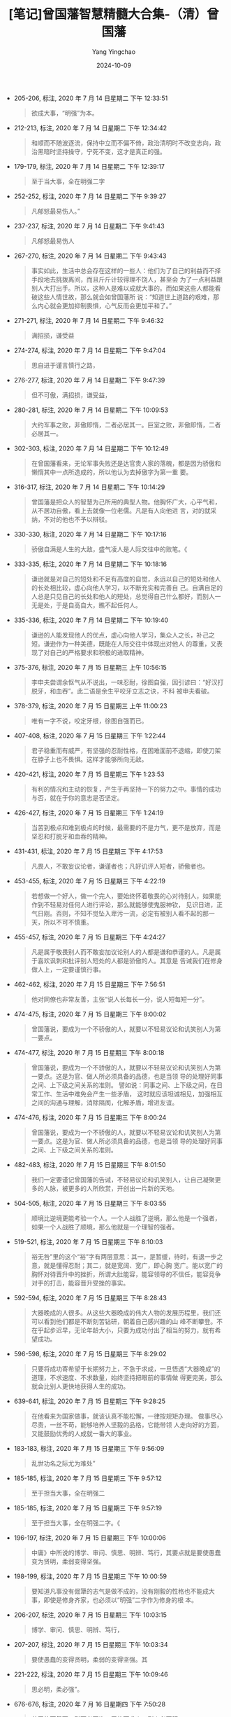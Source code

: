 :PROPERTIES:
:ID:       c4d03cef-a3b5-49c2-aee1-dc655789af1f
:END:
#+TITLE: [笔记]曾国藩智慧精髓大合集-（清）曾国藩
#+AUTHOR: Yang Yingchao
#+DATE:   2024-10-09
#+OPTIONS:  ^:nil H:5 num:t toc:2 \n:nil ::t |:t -:t f:t *:t tex:t d:(HIDE) tags:not-in-toc
#+STARTUP:  align nodlcheck oddeven lognotestate
#+SEQ_TODO: TODO(t) INPROGRESS(i) WAITING(w@) | DONE(d) CANCELED(c@)
#+LANGUAGE: en
#+TAGS:     noexport(n)
#+EXCLUDE_TAGS: noexport
#+FILETAGS: :cengguofanzh:note:ireader:

- 205-206, 标注, 2020 年 7 月 14 日星期二 下午 12:33:51
  # note_md5: 8043716537ddefdaedef3e0cff6b665c
  #+BEGIN_QUOTE
  欲成大事，“明强”为本。
  #+END_QUOTE

- 212-213, 标注, 2020 年 7 月 14 日星期二 下午 12:34:42
  # note_md5: ca6d67f94ca4921230dad11297f0a366
  #+BEGIN_QUOTE
  和顺而不随波逐流，保持中立而不偏不倚，政治清明时不改变志向，政治黑暗时坚持操守，宁死不变，这才是真正的强。
  #+END_QUOTE

- 179-179, 标注, 2020 年 7 月 14 日星期二 下午 12:39:17
  # note_md5: a4809e0815d9152eafe5217ca4cf181a
  #+BEGIN_QUOTE
  至于当大事，全在明强二字
  #+END_QUOTE

- 252-252, 标注, 2020 年 7 月 14 日星期二 下午 9:39:27
  # note_md5: 431a59717137f328389dca0a0a109e04
  #+BEGIN_QUOTE
  凡郁怒最易伤人。”
  #+END_QUOTE

- 237-237, 标注, 2020 年 7 月 14 日星期二 下午 9:41:43
  # note_md5: 3737956ec1250a1e0d5935548f372806
  #+BEGIN_QUOTE
  凡郁怒最易伤人
  #+END_QUOTE

- 267-270, 标注, 2020 年 7 月 14 日星期二 下午 9:43:43
  # note_md5: a4739c66d7f3d44bfd62e7d48aa2dbad
  #+BEGIN_QUOTE
  事实如此，生活中总会存在这样的一些人：他们为了自己的利益而不择手段地去挑拨离间，而且斤斤计较得理不饶人，甚至会
  为了一点利益跟别人大打出手。所以，这种人是难以成就大事的。而如果这些人都能看破这些人情世故，那么就会如曾国藩所
  说：“知道世上道路的艰难，那么内心就会更加抑制畏惧，心气反而会更加平和了。”
  #+END_QUOTE

- 271-271, 标注, 2020 年 7 月 14 日星期二 下午 9:46:32
  # note_md5: 0fe5c8f8ec41059683d157d5dcd34cff
  #+BEGIN_QUOTE
  满招损，谦受益
  #+END_QUOTE

- 274-274, 标注, 2020 年 7 月 14 日星期二 下午 9:47:04
  # note_md5: 73c823e786132c4160f050fa039d8f33
  #+BEGIN_QUOTE
  思自进于谨言慎行之路，
  #+END_QUOTE

- 276-277, 标注, 2020 年 7 月 14 日星期二 下午 9:47:39
  # note_md5: 85aed574bf808551b8d57d27c6a7ebad
  #+BEGIN_QUOTE
  但不可傲，满招损，谦受益，
  #+END_QUOTE

- 280-281, 标注, 2020 年 7 月 14 日星期二 下午 10:09:53
  # note_md5: d23f770dd519bd928e2e80bf505f936e
  #+BEGIN_QUOTE
  大约军事之败，非傲即惰，二者必居其一。巨室之败，非傲即惰，二者必居其一。
  #+END_QUOTE

- 302-303, 标注, 2020 年 7 月 14 日星期二 下午 10:12:49
  # note_md5: 3fb6d5c8acdac5a8fb124d4222fe9a84
  #+BEGIN_QUOTE
  在曾国藩看来，无论军事失败还是达官贵人家的落魄，都是因为骄傲和懒惰其中一点所造成的，所以他认为去掉傲字为第一重
  要。
  #+END_QUOTE

- 316-317, 标注, 2020 年 7 月 14 日星期二 下午 10:14:29
  # note_md5: cded2c367739a596ab31a703707ab1c7
  #+BEGIN_QUOTE
  曾国藩是把众人的智慧为己所用的典型人物。他胸怀广大，心平气和，从不居功自傲，看上去就像一位老儒。凡是有人向他进
  言，对的就采纳，不对的他也不予以辩驳。
  #+END_QUOTE

- 330-330, 标注, 2020 年 7 月 14 日星期二 下午 10:17:16
  # note_md5: 0899d120236669a01c15b6e4e0275365
  #+BEGIN_QUOTE
  骄傲自满是人生的大敌，盛气凌人是人际交往中的败笔。《
  #+END_QUOTE

- 333-335, 标注, 2020 年 7 月 14 日星期二 下午 10:18:16
  # note_md5: 837bfa82c11eb14ad340edfb3ef543a8
  #+BEGIN_QUOTE
  谦逊就是对自己的短处和不足有高度的自觉，永远以自己的短处和他人的长处相比较，虚心向他人学习，以不断充实和完善自
  己。自满自足的人总是只见自己的长处和他人的短处，总觉得自己什么都好，而别人一无是处，于是自高自大，瞧不起任何人。
  #+END_QUOTE

- 335-336, 标注, 2020 年 7 月 14 日星期二 下午 10:19:40
  # note_md5: 1bcdfc3886bf607df536208c25e478e6
  #+BEGIN_QUOTE
  谦逊的人能发现他人的优点，虚心向他人学习，集众人之长，补己之短。谦逊作为一种美德，既能在人际交往中体现出对他人
  的尊重，又表现了对自己的严格要求和积极的进取精神。
  #+END_QUOTE

- 375-376, 标注, 2020 年 7 月 15 日星期三 上午 10:56:15
  # note_md5: 8b82566fcf879c8abf41046ad5d94ad8
  #+BEGIN_QUOTE
  李申夫尝谓余怄气从不说出，一味忍耐，徐图自强，因引谚曰：“好汉打脱牙，和血吞”。此二语是余生平咬牙立志之诀，不料
  被申夫看破。
  #+END_QUOTE

- 378-379, 标注, 2020 年 7 月 15 日星期三 上午 11:00:23
  # note_md5: cdb35b5891b45d5263a4ed89b4a1de6f
  #+BEGIN_QUOTE
  唯有一字不说，咬定牙根，徐图自强而已。
  #+END_QUOTE

- 407-408, 标注, 2020 年 7 月 15 日星期三 下午 1:22:44
  # note_md5: c2415beda8da5c0cc7eb4ae7817c9870
  #+BEGIN_QUOTE
  君子稳重而有威严，有坚强的忍耐性格，在困难面前不退缩，即使刀架在脖子上也不畏惧。这样才能够所向无敌。
  #+END_QUOTE

- 420-421, 标注, 2020 年 7 月 15 日星期三 下午 1:23:53
  # note_md5: 126f44b67fc18018244c94aca0113fe3
  #+BEGIN_QUOTE
  有利的情况和主动的恢复，产生于再坚持一下的努力之中。事情的成功与否，就在于你的意志是否坚定。
  #+END_QUOTE

- 426-427, 标注, 2020 年 7 月 15 日星期三 下午 1:24:19
  # note_md5: 6f3d6b6fff8c323cf42083993c65b5bb
  #+BEGIN_QUOTE
  当苦到极点和难到极点的时候，最需要的不是力气，更不是放弃，而是坚忍和打脱牙和血吞的精神。
  #+END_QUOTE

- 431-431, 标注, 2020 年 7 月 15 日星期三 下午 4:17:53
  # note_md5: 84fcd7b083f6936bfd630a35802d4afb
  #+BEGIN_QUOTE
  凡畏人，不敢妄议论者，谦谨者也；凡好讥评人短者，骄傲者也。
  #+END_QUOTE

- 453-455, 标注, 2020 年 7 月 15 日星期三 下午 4:22:19
  # note_md5: 6493636dfbf09dc3f908f5a8dea78493
  #+BEGIN_QUOTE
  若想做一个好人，做一个完人，要始终怀着敬畏的心对待别人，如果能作到不轻易对任何人进行评论，那么就能够使鬼服神钦，
  见识日进，正气日刚。否则，不知不觉坠入卑污一流，必定有被别人看不起的那一天，所以不可不慎重。
  #+END_QUOTE

- 455-457, 标注, 2020 年 7 月 15 日星期三 下午 4:24:27
  # note_md5: be41207bf718a903b9fb914183debdfe
  #+BEGIN_QUOTE
  凡是属于敬畏别人而不敢妄加议论别人的人都是谦和恭谨的人。凡是属于喜欢讽刺和批评别人短处的人都是骄傲的人。其意是
  告诫我们在修身做人上，一定要谨慎行事。
  #+END_QUOTE

- 462-462, 标注, 2020 年 7 月 15 日星期三 下午 7:56:51
  # note_md5: 6b599956ab909ac6661da2de71692105
  #+BEGIN_QUOTE
  他对同僚也非常友善，主张“说人长每长一分，说人短每短一分”。
  #+END_QUOTE

- 474-475, 标注, 2020 年 7 月 15 日星期三 下午 8:00:02
  # note_md5: 1c4869e43e8aedf7c58c9682af31b850
  #+BEGIN_QUOTE
  曾国藩说，要成为一个不骄傲的人，就要以不轻易议论和讥笑别人为第一要点。
  #+END_QUOTE

- 474-477, 标注, 2020 年 7 月 15 日星期三 下午 8:00:18
  # note_md5: a7944b9bcfbfd20de96fc82febb708f7
  #+BEGIN_QUOTE
  曾国藩说，要成为一个不骄傲的人，就要以不轻易议论和讥笑别人为第一要点。这是为官、做人所必须具备的品德，也是当领
  导的处理好同事之间、上下级之间关系的准则。 譬如说：同事之间、上下级之间，在日常工作、生活中难免会产生一些矛盾，
  这时就应该坦诚相见，加强相互之间的沟通与理解，消除隔阂，化解矛盾，增进友谊。
  #+END_QUOTE

- 474-476, 标注, 2020 年 7 月 15 日星期三 下午 8:00:24
  # note_md5: df3829e6894bc7a35f327a8440acd6fe
  #+BEGIN_QUOTE
  曾国藩说，要成为一个不骄傲的人，就要以不轻易议论和讥笑别人为第一要点。这是为官、做人所必须具备的品德，也是当领
  导的处理好同事之间、上下级之间关系的准则。
  #+END_QUOTE

- 482-483, 标注, 2020 年 7 月 15 日星期三 下午 8:01:50
  # note_md5: b78d8462bb75ecc15efe56cfc43039fd
  #+BEGIN_QUOTE
  我们一定要谨记曾国藩的告诫，不轻易议论和讥笑别人，让自己凝聚更多的人脉，被更多的人所欣赏，开创出一片新的天地。
  #+END_QUOTE

- 504-505, 标注, 2020 年 7 月 15 日星期三 下午 8:03:55
  # note_md5: f24ef96614c542caee8b2d30721dc89c
  #+BEGIN_QUOTE
  顺境比逆境更能考验一个人。一个人战胜了逆境，那么他是一个强者，如果一个人战胜了顺境，那么他就是一个理智的强者。
  #+END_QUOTE

- 519-521, 标注, 2020 年 7 月 15 日星期三 下午 8:10:03
  # note_md5: 24f130ba7eef76d843be0faa7bf51e08
  #+BEGIN_QUOTE
  裕无咎”里的这个“裕”字有两层意思：其一，是暂缓，待时，有退一步之意，就是懂得忍耐；其二，就是宽阔、宽广，即心胸
  宽广。能以宽广的胸怀对待晋升中的挫折，所谓大肚能容，能容领导的不信任，能容竞争对手的打击，能容晋升受挫的事实。
  #+END_QUOTE

- 592-594, 标注, 2020 年 7 月 15 日星期三 下午 8:28:43
  # note_md5: 36398a74ce38aea50f5ada4bae393c68
  #+BEGIN_QUOTE
  大器晚成的人很多。从这些大器晚成的伟大人物的发展历程里，我们还可以看到他们都是不断刻苦钻研，朝着自己感兴趣的山
  峰不断攀登。不在乎起步迟早，无论年龄大小，只要为成功付出了相当的努力，就有希望成功。
  #+END_QUOTE

- 596-598, 标注, 2020 年 7 月 15 日星期三 下午 8:29:02
  # note_md5: 3bcffeba0544dbf1902527caff1598bd
  #+BEGIN_QUOTE
  只要将成功寄希望于长期努力上，不急于求成，一旦悟透“大器晚成”的道理，不求速度、不求数量，始终坚持把眼前的事情做
  得更完美，那么就会比别人更快地获得人生的成功。
  #+END_QUOTE

- 639-641, 标注, 2020 年 7 月 15 日星期三 下午 9:28:25
  # note_md5: 93b75aee69b4361fa8104d2f567a0c31
  #+BEGIN_QUOTE
  在他看来为国家做事，就该认真不能松懈，一律按规矩办理。 做事尽心尽责，一丝不苟，能够培养人坚毅的品格，它能带领
  人走向好的方面，又能鼓励优秀的人成就一番大的事业。
  #+END_QUOTE

- 183-183, 标注, 2020 年 7 月 15 日星期三 下午 9:56:09
  # note_md5: 4ddf7efe7ad54c6ed68d62e395329a0d
  #+BEGIN_QUOTE
  乱世功名之际尤为难处”
  #+END_QUOTE

- 185-185, 标注, 2020 年 7 月 15 日星期三 下午 9:57:12
  # note_md5: b9b3dcefa7ec87c392a7f4edf907d72c
  #+BEGIN_QUOTE
  至于担当大事，全在明强二
  #+END_QUOTE

- 185-185, 标注, 2020 年 7 月 15 日星期三 下午 9:57:19
  # note_md5: 6afdd2624fed678c661d0579b476b4a6
  #+BEGIN_QUOTE
  至于担当大事，全在明强二字。《
  #+END_QUOTE

- 196-197, 标注, 2020 年 7 月 15 日星期三 下午 10:00:06
  # note_md5: e3f4a2b4197e27a7bf5bdd79bd227cd0
  #+BEGIN_QUOTE
  中庸》中所说的博学、审问、慎思、明辨、笃行，其要点就是要使愚蠢变为贤明，柔弱变得坚强。
  #+END_QUOTE

- 198-199, 标注, 2020 年 7 月 15 日星期三 下午 10:00:59
  # note_md5: 23847f6b92fe44485a2863668d71f370
  #+BEGIN_QUOTE
  要知道凡事没有倔犟的志气是做不成的，没有刚毅的性格也不能成大事，即使是修身齐家，也必须以“明强”二字作为修身的根
  本。
  #+END_QUOTE

- 206-207, 标注, 2020 年 7 月 15 日星期三 下午 10:03:15
  # note_md5: f00a64b40bfc91f52d3d5fd1ea618712
  #+BEGIN_QUOTE
  博学、审问、慎思、明辨、笃行，
  #+END_QUOTE

- 207-207, 标注, 2020 年 7 月 15 日星期三 下午 10:03:34
  # note_md5: a2f8e4d8b9a400e1ce9cd0df88f9fb1e
  #+BEGIN_QUOTE
  要使愚蠢的变得贤明，柔弱的变得坚强。其
  #+END_QUOTE

- 221-222, 标注, 2020 年 7 月 15 日星期三 下午 10:09:46
  # note_md5: 3ca09ec019d40d002a4bf1ef9740ea2d
  #+BEGIN_QUOTE
  思必明，柔必强”。
  #+END_QUOTE

- 676-676, 标注, 2020 年 7 月 16 日星期四 下午 7:50:28
  # note_md5: c68c9b59147ec02390e63c81fcc3a4a3
  #+BEGIN_QUOTE
  盖无故而怨天，则天必不许；无故而尤人，则人必不服。
  #+END_QUOTE

- 677-678, 标注, 2020 年 7 月 16 日星期四 下午 7:51:04
  # note_md5: a39c2de063896ac590b22a771a478014
  #+BEGIN_QUOTE
  凡遇牢骚欲发之时，则反躬自思：吾果有何不足而蓄此不平之气？猛然内省，决然去之。
  #+END_QUOTE

- 708-709, 标注, 2020 年 7 月 16 日星期四 下午 7:56:20
  # note_md5: 723667c7d2888a2c91f59af383425b5d
  #+BEGIN_QUOTE
  毫无缘故地怨天，天一定不会允许；无缘无故地埋怨别人，人也不会服气。天人感应之理，只能顺其自然，不要过于强求。
  #+END_QUOTE

- 735-737, 标注, 2020 年 7 月 16 日星期四 下午 7:57:32
  # note_md5: 606454e59f411e78618300b502f8a4f6
  #+BEGIN_QUOTE
  强调了力除牢骚的重要，并且告诫他的四个弟弟不要一味发牢骚，凡要发牢骚的时候，必须躬身自问：有什么事情使你不满足？
  为何你心中怀不平之气？积极反省自己的内心，心怀一团和气，养本固元，这样就没有什么事情是不能接受的。
  #+END_QUOTE

- 735-738, 标注, 2020 年 7 月 16 日星期四 下午 7:57:50
  # note_md5: 775286535a4837f74bc47613f2607645
  #+BEGIN_QUOTE
  强调了力除牢骚的重要，并且告诫他的四个弟弟不要一味发牢骚，凡要发牢骚的时候，必须躬身自问：有什么事情使你不满足？
  为何你心中怀不平之气？积极反省自己的内心，心怀一团和气，养本固元，这样就没有什么事情是不能接受的。接受后，再想
  法去改变；能改变的改变它，不能改变的接受它，没有什么值得埋怨的
  #+END_QUOTE

- 741-743, 标注, 2020 年 7 月 16 日星期四 下午 8:00:07
  # note_md5: 58c29637197eb1f4a80018036628ae9f
  #+BEGIN_QUOTE
  圣人也和我们一样有时会发出感慨，但是，圣人与我们不同的是，他不会陷入苦恼之中，不会因为大道不能推行于天下而怨天
  尤人，更不会牢骚满腹不付诸行动。
  #+END_QUOTE

- 772-774, 标注, 2020 年 7 月 16 日星期四 下午 8:05:01
  # note_md5: 02c453722a12fba906304565d1a8f8ff
  #+BEGIN_QUOTE
  人处在心烦意乱的时候，很难作出正确的判断和抉择，会使事情难以成功；如果长期让自己的心情处于这种状态，也会容易生
  出病来。所以，息怒、忍耐很重要，只有静心凝神才能万事可达。
  #+END_QUOTE

- 792-793, 标注, 2020 年 7 月 16 日星期四 下午 8:07:40
  # note_md5: 1692a2210a580edd50f17d4ec8e690ed
  #+BEGIN_QUOTE
  长寿应止雷霆怒，求健须息霹雳火。”这样便能使身心永远健康。
  #+END_QUOTE

- 262-263, 标注, 2020 年 7 月 16 日星期四 下午 10:17:02
  # note_md5: e545523a01c010dff9f046fb608259dd
  #+BEGIN_QUOTE
  必须能忍受别人不能忍受的触犯和忤逆，才能成就别人难及的事业功名。”
  #+END_QUOTE

- 797-797, 标注, 2020 年 7 月 18 日星期六 下午 2:53:53
  # note_md5: 575b14034aa6296a89cc69807e601040
  #+BEGIN_QUOTE
  无人不由自立自强做出，
  #+END_QUOTE

- 799-799, 标注, 2020 年 7 月 18 日星期六 下午 2:55:57
  # note_md5: f77850c5c2b7d12079140e5ebb559429
  #+BEGIN_QUOTE
  近来见得天地之道，刚柔互用，不可偏废，太柔则靡，太刚则折。
  #+END_QUOTE

- 799-801, 标注, 2020 年 7 月 18 日星期六 下午 2:56:52
  # note_md5: 398d82130507ec216c00c38bb7f6e40d
  #+BEGIN_QUOTE
  近来见得天地之道，刚柔互用，不可偏废，太柔则靡，太刚则折。刚非暴虐之谓也，强矫而已；柔非卑弱之谓也，谦退而已。
  趋事赴公，则当强矫，争名逐利，则当谦退；开创家业，则当强矫，守成安乐，则当谦退；出与人物应接，则当强矫，入与妻
  孥享受，则当谦退。
  #+END_QUOTE

- 819-820, 标注, 2020 年 7 月 18 日星期六 下午 3:01:02
  # note_md5: 523d1131e8940c4c29427a9c91e55bf1
  #+BEGIN_QUOTE
  他总结出柔非怯懦，而是一种以退为进的权变，一种骄敌之志而暗蓄力量的极高计谋。自己示弱，可以使敌人不注意而得保全。
  太“刚”者，锋芒太盛，容易招惹是非，暴露自己之不足，为“柔”者所败，大柔非柔，至刚无
  #+END_QUOTE

- 819-821, 标注, 2020 年 7 月 18 日星期六 下午 3:01:06
  # note_md5: 41aa840cc95dfe6159f728933813e487
  #+BEGIN_QUOTE
  他总结出柔非怯懦，而是一种以退为进的权变，一种骄敌之志而暗蓄力量的极高计谋。自己示弱，可以使敌人不注意而得保全。
  太“刚”者，锋芒太盛，容易招惹是非，暴露自己之不足，为“柔”者所败，大柔非柔，至刚无刚！
  #+END_QUOTE

- 821-821, 标注, 2020 年 7 月 18 日星期六 下午 3:01:29
  # note_md5: 4adea09d7d89df5e568b07827e79e42e
  #+BEGIN_QUOTE
  大柔非柔，至刚无刚”
  #+END_QUOTE

- 827-828, 标注, 2020 年 7 月 18 日星期六 下午 3:02:10
  # note_md5: 766f09370000add998076d1977237e6b
  #+BEGIN_QUOTE
  凡事想要达到自己的目的，应该既柔又刚，不可推崇其中一面，否则就会让事情夭折或失去控制。真正的成事之道就在于思维
  方式的转变，用柔的方法，成刚强之事，才是真谛。
  #+END_QUOTE

- 883-884, 标注, 2020 年 7 月 18 日星期六 下午 3:14:30
  # note_md5: 3cebfc99a1f2098925287850a505b9ff
  #+BEGIN_QUOTE
  古来大战争、大事业，人谋仅占十分之三，天意恒居十分之七。往往积劳之人，非即成名之人，成名之人，非即享福之人。
  #+END_QUOTE

- 912-914, 标注, 2020 年 7 月 18 日星期六 下午 4:46:53
  # note_md5: 98550f53880267a6481dbb1841233161
  #+BEGIN_QUOTE
  韩非子《说林•下篇》中说：工艺木雕的要领，首先在于鼻子要大，眼睛要小，鼻子雕刻大了，还可以改小，如果一开始便把
  鼻子给刻小了，就没有办法补救了。为人做事也是一个道理，凡事要留有余地，留有后路。只有这样，才不至于遭遇失败。
  #+END_QUOTE

- 918-919, 标注, 2020 年 7 月 18 日星期六 下午 4:49:25
  # note_md5: bce41f8a6a970b3cbfdbb87c073fd4b5
  #+BEGIN_QUOTE
  在官场中有一些“规矩”，这些规矩要内心知晓，而背后遵循。这些规矩，一是忌直言说人长短；二是懂得取悦别人，也就是说
  与人保持和气最重要；三是小心小人捣乱。
  #+END_QUOTE

- 936-937, 标注, 2020 年 7 月 18 日星期六 下午 4:53:44
  # note_md5: edfadbc7443812fc6f5a450a694e7020
  #+BEGIN_QUOTE
  故吾辈在自修处求强则可，在胜人处求强则不可。福益外家若专在胜人处求强，其能强到底与
  #+END_QUOTE

- 936-936, 标注, 2020 年 7 月 18 日星期六 下午 4:53:48
  # note_md5: 6d34c547da763be20f79f86dd9646b20
  #+BEGIN_QUOTE
  故吾辈在自修处求强则可，在胜人处求强则不可。
  #+END_QUOTE

- 961-962, 标注, 2020 年 7 月 18 日星期六 下午 4:56:44
  # note_md5: 370a9d88a07e3603802df5f66cfdd397
  #+BEGIN_QUOTE
  得志，泽加于民，不得志，修身见于世。穷则独善其身，达则兼济天下。”
  #+END_QUOTE

- 1000-1001, 标注, 2020 年 7 月 18 日星期六 下午 5:02:02
  # note_md5: 9e4a32873e0c0b33fb09991e1c2d8cef
  #+BEGIN_QUOTE
  大致上是以能立能达为体，以不怨不尤为用。
  #+END_QUOTE

- 991-991, 标注, 2020 年 7 月 18 日星期六 下午 5:02:33
  # note_md5: f1fdba5225240ea7092687db3eb29473
  #+BEGIN_QUOTE
  默存一悔字，无事不可挽回也。
  #+END_QUOTE

- 1008-1008, 标注, 2020 年 7 月 18 日星期六 下午 5:02:39
  # note_md5: 591d7e1418151e287e5e8c1d0334bb0f
  #+BEGIN_QUOTE
  心里暗自存一个“悔”字，没有什么事是不可以挽回的。
  #+END_QUOTE

- 1011-1012, 标注, 2020 年 7 月 18 日星期六 下午 5:02:58
  # note_md5: 26ffb4f8502e31e00ff4b2b04c3641a6
  #+BEGIN_QUOTE
  为人的气魄应该能立能达，对命运与他人的态度要不怨不尤。这是人处于不同时期对待人生、调整心态的根本大法。
  #+END_QUOTE

- 1012-1012, 标注, 2020 年 7 月 18 日星期六 下午 5:04:05
  # note_md5: 962e7146b1e2dbe2721e79ed0546147c
  #+BEGIN_QUOTE
  立者，发愤图强，能站得住，不容易倒下。
  #+END_QUOTE

- 1014-1015, 标注, 2020 年 7 月 18 日星期六 下午 5:04:12
  # note_md5: e3ef6b15667a2a4941f7e5d1dd720253
  #+BEGIN_QUOTE
  关于达，是说办事圆融，行得通。办事要想行得通，就该懂规律，懂得怎样做得圆融。
  #+END_QUOTE

- 1018-1019, 标注, 2020 年 7 月 18 日星期六 下午 5:06:09
  # note_md5: becc2c02e3e3052345173a5d4926ff00
  #+BEGIN_QUOTE
  如果说“以能立能达为体”是对自己的要求，那么“以不怨不尤为用”就是对天命和别人的态度。
  #+END_QUOTE

- 1027-1027, 标注, 2020 年 7 月 18 日星期六 下午 5:08:11
  # note_md5: 1ba7f872d5713e187f6b2524241cef47
  #+BEGIN_QUOTE
  人生在世，“立”要靠自己，而“达”并非一人就能如愿，这就需要学会变通方可成事。
  #+END_QUOTE

- 1027-1029, 标注, 2020 年 7 月 18 日星期六 下午 5:08:19
  # note_md5: ed56747828b45e1ba04af42bd4e28a55
  #+BEGIN_QUOTE
  人生在世，“立”要靠自己，而“达”并非一人就能如愿，这就需要学会变通方可成事。当然，现代社会并不提倡人们做两面三刀
  的人，而是要掌握处事圆通的技巧。这样办事情才能顺利，人际关系才能和谐，你才能在世上立足
  #+END_QUOTE

- 1029-1030, 标注, 2020 年 7 月 18 日星期六 下午 5:09:11
  # note_md5: ce09b5779677aecc946fb852ecfcb9c0
  #+BEGIN_QUOTE
  一定要能立能达，凡事不要怨天尤人，而要从内心深处去反省自己的行为，这样就能够找到解决问题的方法，从而取得事情的
  成功。
  #+END_QUOTE

- 1037-1038, 标注, 2020 年 7 月 18 日星期六 下午 5:15:41
  # note_md5: 9aa21209bdbcd6e1ae17509c34f3bf4b
  #+BEGIN_QUOTE
  悔字如春，万物蕴蓄初发；吉字如夏，万物茂盛已极；吝字如秋，万物始落；凶字如冬，万物枯凋。”
  #+END_QUOTE

- 1037-1038, 标注, 2020 年 7 月 18 日星期六 下午 5:15:46
  # note_md5: 7d4949ca1bea660059150bfa0a6ee0d4
  #+BEGIN_QUOTE
  朱子尝言：悔字如春，万物蕴蓄初发；吉字如夏，万物茂盛已极；吝字如秋，万物始落；凶字如冬，万物枯凋。”
  #+END_QUOTE

- 1055-1056, 标注, 2020 年 7 月 18 日星期六 下午 5:17:05
  # note_md5: efeb078ab9fa08b78c6b6a307e7cf5f5
  #+BEGIN_QUOTE
  “硬”者，对他人态度而言，是指倔犟之气。人立于世，必须有一股“浩气”支撑着，对待不同的人应该有不同的态度，对自己正
  确的行为应该始终坚守，而不能随波逐流。
  #+END_QUOTE

- 1062-1063, 标注, 2020 年 7 月 18 日星期六 下午 5:17:46
  # note_md5: 4ba82ea4b6c6e5b000d58cdc45cfaf44
  #+BEGIN_QUOTE
  “悔”字启春生之机，这的确是渡过难关与危难的妙计，其奉行的是阴阳消长，刚柔相推的人生哲学。
  #+END_QUOTE

- 1064-1065, 标注, 2020 年 7 月 18 日星期六 下午 5:18:21
  # note_md5: 8909cfd8535502201e36537afc4eb2b9
  #+BEGIN_QUOTE
  “悔”者，是从自身角度来说，即对自己言语和行为的检点和反省。人只有知其短，才能补其过；只有知其陋，才能补其缺。自
  省是促使自己继续进步的动力，不断提高聪明层次的“智慧树”。
  #+END_QUOTE

- 1096-1097, 标注, 2020 年 7 月 18 日星期六 下午 6:57:13
  # note_md5: 6ba514de89824d6998f4f11fc5cabc33
  #+BEGIN_QUOTE
  凡仕宦之家，由俭入奢易，由奢返俭难。尔年尚幼，切不可贪爱奢华，不可惯习懒惰。无论大家小家、士农工商，勤苦俭约，
  未有不兴；骄奢倦怠，未有不败。
  #+END_QUOTE

- 1132-1133, 标注, 2020 年 7 月 18 日星期六 下午 7:04:56
  # note_md5: a2a575433bc68d654b51da0163903918
  #+BEGIN_QUOTE
  一个人一生不要因为一点成绩，就窃喜起来，要知道还有更大的目标等着你去追求。同时，也不要因为一点挫折，就怨天尤人，
  要知道，有多少人都是从逆境中闯出来的，从而取得了成功。
  #+END_QUOTE

- 1143-1145, 标注, 2020 年 7 月 18 日星期六 下午 7:06:53
  # note_md5: 434feca1e0623d98b4e85ace5ce592cc
  #+BEGIN_QUOTE
  且苟能发奋自立，则家塾可读书，即旷野之地、热闹之场亦可读书，负薪牧豕，皆可读书。苟不能发奋自立，则家塾不宜读书，
  即清净之乡、神仙之境皆不能读书。何必择地？何必择时？但自问立志之真不真耳！
  #+END_QUOTE

- 1151-1153, 标注, 2020 年 7 月 18 日星期六 下午 7:10:57
  # note_md5: 97f7dd6e270884c1088a5e2f4d54930d
  #+BEGIN_QUOTE
  大学》。《大学》之纲领有三：明德、新民、止至善，皆我分内事也。若读书不能体贴到身上去，谓此三项与我身了不相涉，
  则读书何用？虽使能文能诗，博雅自诩，亦只算得识字之牧猪奴耳！
  #+END_QUOTE

- 1155-1157, 标注, 2020 年 7 月 18 日星期六 下午 7:11:23
  # note_md5: c0ab1d131cfa3176a6a952078d394097
  #+BEGIN_QUOTE
  则《大学》之纲领，皆己身切要之事明矣。其条目有八，自我观之，其致功之处，则仅二者而已：曰格物，曰诚意。 格物，
  致知之事也；诚意，力行之事也。
  #+END_QUOTE

- 1262-1265, 标注, 2020 年 7 月 18 日星期六 下午 7:21:09
  # note_md5: 35fc18be0b8586bf6b8f7e51fc825e6d
  #+BEGIN_QUOTE
  释氏所谓降龙伏虎。龙即相火也，虎即肝气也。多少英雄豪杰，打此两关不过，亦不仅余与弟为然。要在稍稍遏抑，不令过炽。
  降龙以养水，伏虎以养火。古圣所谓窒欲，即降龙也；所谓惩忿，即伏虎也。儒释之道不同，而其节制血气，未尝不同，总不
  使吾之嗜欲戕害吾之躯命而已。
  #+END_QUOTE

- 1265-1266, 标注, 2020 年 7 月 18 日星期六 下午 7:21:31
  # note_md5: 966718ad1415569347603145d7bccf7d
  #+BEGIN_QUOTE
  倔犟二字，却不可少。功业文章，皆须有此二字贯注其中，否则柔糜不能成一事。孟子所谓至刚，孔子所谓贞固，皆从倔犟二
  字做出。
  #+END_QUOTE

- 1305-1306, 标注, 2020 年 7 月 18 日星期六 下午 7:24:29
  # note_md5: a892700500cc7f7affe58e5353fb873e
  #+BEGIN_QUOTE
  受挫之时，正是长进之机，如果你能懂得如何去解决问题，便能关闭苦难之门了；而不能运用理智果断解决问题的人，只能永
  远活在痛苦之中。
  #+END_QUOTE

- 1312-1313, 标注, 2020 年 7 月 18 日星期六 下午 7:46:47
  # note_md5: 3d10975b90fd1fe670ae5fda770f84b3
  #+BEGIN_QUOTE
  古来言凶德致败者约有二端：曰长傲，曰多言。
  #+END_QUOTE

- 1360-1360, 标注, 2020 年 7 月 18 日星期六 下午 7:48:24
  # note_md5: 41b27051c19f44530e40c5112c492a66
  #+BEGIN_QUOTE
  长傲，多言两个弊端，是历来士卿大夫衰败以及官场上导致灾祸的原因，
  #+END_QUOTE

- 1386-1386, 标注, 2020 年 7 月 18 日星期六 下午 7:55:36
  # note_md5: 705d099d3b5cd1bdd396b56242ae598d
  #+BEGIN_QUOTE
  虽极忙，亦须了本日功课，不以昨日耽搁而今日补做，不以明日有事而今日预做。
  #+END_QUOTE

- 1383-1383, 标注, 2020 年 7 月 18 日星期六 下午 7:55:47
  # note_md5: e4e2937b67ea4b9d1d354bb6e3687ff2
  #+BEGIN_QUOTE
  学问之道无穷，而总以有恒为主。
  #+END_QUOTE

- 1421-1423, 标注, 2020 年 7 月 18 日星期六 下午 7:59:02
  # note_md5: 81b712f1f01ef511606e1260e63aba3e
  #+BEGIN_QUOTE
  谈“志”“识”“恒”三者的关系。因为有志向，所以与俗不同；因为有学识，所以眼界应当开阔；因为有恒心，所以才能把事情做
  成。这三者缺一不可。
  #+END_QUOTE

- 1448-1449, 标注, 2020 年 7 月 18 日星期六 下午 8:02:27
  # note_md5: 4de77f9b237192756170aa7129a90cdc
  #+BEGIN_QUOTE
  盖场屋之中，只有文丑而侥幸者，断无文佳而埋没者，此一定之理也。
  #+END_QUOTE

- 1451-1452, 标注, 2020 年 7 月 18 日星期六 下午 8:03:25
  # note_md5: b7eb7bd7b33698ae224e8f051bf200fc
  #+BEGIN_QUOTE
  故吾人用功，力除傲气，力戒自满，毋为人所冷笑，乃有进步也。
  #+END_QUOTE

- 1487-1488, 标注, 2020 年 7 月 18 日星期六 下午 8:06:28
  # note_md5: 0e2d6064c5cdc920e957c86b95079b48
  #+BEGIN_QUOTE
  告诫人不能过于自满，不能去妄加评价别人和嘲笑别人，因为在他看来，只有做到超过孔子这样古人的学问，才能评判是非曲
  直。
  #+END_QUOTE

- 1552-1553, 标注, 2020 年 7 月 18 日星期六 下午 8:11:32
  # note_md5: 36f38de2bcc4a6f49b1b4a557a2180a1
  #+BEGIN_QUOTE
  尔读书记性平常，此不足虑。所虑者，第一怕无恒，第二怕随笔点过一遍，并未看得明白。此却是大病。
  #+END_QUOTE

- 1552-1554, 标注, 2020 年 7 月 18 日星期六 下午 8:11:55
  # note_md5: baf17473193740d1e467060c3dea96af
  #+BEGIN_QUOTE
  尔读书记性平常，此不足虑。所虑者，第一怕无恒，第二怕随笔点过一遍，并未看得明白。此却是大病。若实看明白了，久之
  必得些滋味，寸心若有怡悦之境，则自略记得矣。尔不必求记，却宜求个明白
  #+END_QUOTE

- 1574-1575, 标注, 2020 年 7 月 18 日星期六 下午 8:13:43
  # note_md5: 4051fa35d6e2b5e91dff5316bea67fa2
  #+BEGIN_QUOTE
  读书是要讲究方法的。有兴趣，还要有激情，在读的过程中要充满兴趣和激情，但这还不够，更重要的是要细读，尽量弄懂其
  中的含义和道理。
  #+END_QUOTE

- 1483-1485, 标注, 2020 年 7 月 18 日星期六 下午 8:14:16
  # note_md5: 71785bb160d55e727ca7a5ee91be922e
  #+BEGIN_QUOTE
  至于读书的方法，唐鉴认为书不在于读得多，而在于读得精，尤其是在开始的时候，要专攻一经。一经精通之后，再旁及其他
  经典。
  #+END_QUOTE

- 1594-1596, 标注, 2020 年 7 月 18 日星期六 下午 8:16:01
  # note_md5: 63cd4fff01a0fa1eb2b3e84c752c8e0b
  #+BEGIN_QUOTE
  怕就怕博而不精，知之而不甚懂，似是而非，对知识的概念模糊，缺乏钻研的精神，这对做学问不利，也对自己的成长不利，
  因为人的精力是有限的，在一个时期内，在一个大的环境内，我们只能着重选择很少的事情去做，而且要能不厌其烦地去做，
  这样才能把一件事情做好，反之则做不好。
  #+END_QUOTE

- 1609-1610, 标注, 2020 年 7 月 18 日星期六 下午 8:21:48
  # note_md5: 07b9f8abd64e835c5e948d07cbaef138
  #+BEGIN_QUOTE
  人之气质，由于天生，本难改变，唯读书则可变化气质。古之精相法者，并言读书可以变换骨相。欲求变之之法，总须先立坚
  卓之志。
  #+END_QUOTE

- 1653-1655, 标注, 2020 年 7 月 18 日星期六 下午 8:55:07
  # note_md5: c597a2bce4195e06554664365b0e5c0d
  #+BEGIN_QUOTE
  涵泳二字，最不易识，余尝以意测之。曰：涵者，如春雨之润花，如清渠之溉稻。雨之润花，过小则难透，过大则离披，适中
  则涵濡而滋液；清渠之溉稻，过小则枯槁，过多则伤涝，适中则涵养而浡兴。（
  #+END_QUOTE

- 1656-1657, 标注, 2020 年 7 月 18 日星期六 下午 8:56:07
  # note_md5: 612b92a6013b3d0be684c8b10640f854
  #+BEGIN_QUOTE
  善读书者，须视书如水，而视此心如花如稻如鱼如濯足，则涵泳二字，庶可得之于意言之表。
  #+END_QUOTE

- 1650-1650, 标注, 2020 年 7 月 18 日星期六 下午 8:57:21
  # note_md5: 3ac5262084d2e3c81f22aadf51bac31d
  #+BEGIN_QUOTE
  不能虚心涵泳，切己体察。
  #+END_QUOTE

- 1650-1650, 标注, 2020 年 7 月 18 日星期六 下午 8:57:27
  # note_md5: d6cc7dc08543aaa240bbb8e76e1f1075
  #+BEGIN_QUOTE
  虚心涵泳，切己体察。
  #+END_QUOTE

- 1680-1681, 标注, 2020 年 7 月 18 日星期六 下午 8:59:30
  # note_md5: 551d9f7042912d4af2d3c641d09d4805
  #+BEGIN_QUOTE
  曾国藩视书如水，人心如花、如稻、如鱼，而虚心涵泳的道理，既是读书的意境，也是读书的趣味，其实这也是读书读到深远
  处，物我两忘的一种
  #+END_QUOTE

- 1680-1681, 标注, 2020 年 7 月 18 日星期六 下午 8:59:35
  # note_md5: c59254dbcfd2d87baf398f35c0c437d9
  #+BEGIN_QUOTE
  曾国藩视书如水，人心如花、如稻、如鱼，而虚心涵泳的道理，既是读书的意境，也是读书的趣味，其实这也是读书读到深远
  处，物我两忘的一种境界。
  #+END_QUOTE

- 1694-1697, 标注, 2020 年 7 月 18 日星期六 下午 9:17:09
  # note_md5: e70602f72d8d5d78e76e827aeb4861b3
  #+BEGIN_QUOTE
  王国维在《人间词话》中说：“古今之成大事业、大学问者，必经过三种境界：‘昨夜西风凋碧树。独上高楼，望断天涯路’。
  此第一境也。‘衣带渐宽终不悔，为伊消得人憔悴。’此第二境也。‘众里寻他千百度，蓦然回首，那人却在灯火阑珊处’，此第
  三境也。” 读书是一个循序渐进的过程，只有经过前两种境界的熏陶，才能有朝一日，达到第三种境界。
  #+END_QUOTE

- 1761-1766, 标注, 2020 年 7 月 18 日星期六 下午 9:37:08
  # note_md5: fc66b118323ddf2a1f432aa1108e5347
  #+BEGIN_QUOTE
  唐代文学家韩愈曾说：“人之能为文，由腹有诗书。”春蚕饱食桑叶，才能吐出雪白的丝；蜜蜂广采花粉，才能酿出香甜的蜜。
  清人唐彪在《读书作文谱•卷五》中也说：“文章读之极熟，则与我为化，不知是人之文，我之文也。作文时，吾意所欲言，无
  不随吾所欲，应笔而出，如泉之涌，滔滔不绝。”熟读成诵，消化吸收，作文时则意到笔随，文如泉涌，笔底生花，称心如意。
  巴金也说：“读多了，读熟了，常常可以顺口背出来，也就慢慢体会到它们的好处，也就慢慢摸到文章的调子”（《
  #+END_QUOTE

- 1766-1767, 标注, 2020 年 7 月 18 日星期六 下午 9:37:16
  # note_md5: 01866dcab0def026e256c1888bd1c5a6
  #+BEGIN_QUOTE
  熟读成诵是积淀语感的必经之路。
  #+END_QUOTE

- 1778-1779, 标注, 2020 年 7 月 18 日星期六 下午 9:41:41
  # note_md5: e82c9c2f846fa7269e8e14e59568e9b4
  #+BEGIN_QUOTE
  一面细读，一面抄记，一面作文，以仿效之。凡奇僻之字，雅故之训，不手抄则不能记，不模仿则不惯用。
  #+END_QUOTE

- 1827-1827, 标注, 2020 年 7 月 18 日星期六 下午 10:24:15
  # note_md5: 6a36d2286c421ce6b229ae7e68b2ced6
  #+BEGIN_QUOTE
  买书不可不多，而看书不可不知所择。
  #+END_QUOTE

- 1875-1876, 标注, 2020 年 7 月 18 日星期六 下午 10:29:10
  # note_md5: 724649f2c44ea73b1672c06f4ed7c912
  #+BEGIN_QUOTE
  最重要的是看书必须懂得善加选择，这样治学才有专攻，对于学问的深刻内涵，才能真正领会的观点。
  #+END_QUOTE

- 1876-1877, 标注, 2020 年 7 月 18 日星期六 下午 10:29:44
  # note_md5: 28c17d3cc6455ac4783847908cdbacff
  #+BEGIN_QUOTE
  许多家训都提到读书要“由博返约”。这就告诉我们，要选择一些对工作、对事业、对未来有指导和帮助作用的书来读。
  #+END_QUOTE

- 1894-1895, 标注, 2020 年 7 月 18 日星期六 下午 10:31:32
  # note_md5: 403c5f471c22195deb5948f3eece0471
  #+BEGIN_QUOTE
  凡事不宜刻，若读书则不可不刻；凡事不宜贪，若买书则不可不贪。”
  #+END_QUOTE

- 1911-1911, 标注, 2020 年 7 月 19 日星期日 下午 12:29:14
  # note_md5: bd1e15f47d7176e8e002b375d5762323
  #+BEGIN_QUOTE
  人谁不死，只求临终心无愧悔
  #+END_QUOTE

- 1961-1962, 标注, 2020 年 7 月 19 日星期日 下午 5:19:01
  # note_md5: 8197f7afd3fdb43fd648154d7c8a56f5
  #+BEGIN_QUOTE
  作诗文是尔之所短，即宜从短处痛下工夫。看书写字尔之所长，即宜拓而充之。走路宜重，说话宜迟，常常记忆否？
  #+END_QUOTE

- 1998-2000, 标注, 2020 年 7 月 19 日星期日 下午 5:21:28
  # note_md5: 31584658880396cb69908792c0a27063
  #+BEGIN_QUOTE
  人不怕在一方面有短处，就怕不肯在这方面下工夫。所以说，曾国藩劝诫自己的儿子读书要想读好，不应该只看到自己擅长的
  那方面，更应该从自己的短处方面下工夫，这样将短变为长，与长处一起用功努力，才能有所成就。
  #+END_QUOTE

- 2045-2046, 标注, 2020 年 7 月 19 日星期日 下午 7:43:10
  # note_md5: 397c9826e0a911592e5f7152f4fab5cc
  #+BEGIN_QUOTE
  字求其训，句索其旨，未得乎前，则不敢求其后，未通乎此则不敢志乎彼，如是循序渐进，则意定理明，而无疏易凌躐之患矣。”
  #+END_QUOTE

- 2045-2046, 标注, 2020 年 7 月 19 日星期日 下午 7:43:17
  # note_md5: ca1a4fa0090f2ac7c7d8ae0d0ec0db31
  #+BEGIN_QUOTE
  字求其训，句索其旨，未得乎前，则不敢求其后，未通乎此则不敢志乎彼，如是循序渐进，则意定理明，而无疏易凌躐之患
  矣。”也就是说要一个字一个字地弄
  #+END_QUOTE

- 2062-2063, 标注, 2020 年 7 月 19 日星期日 下午 8:03:24
  # note_md5: e7b9ad109ec62397fadcd292cfb29cf0
  #+BEGIN_QUOTE
  若事事勤思善问，何患不一日千里？
  #+END_QUOTE

- 2122-2125, 标注, 2020 年 7 月 19 日星期日 下午 8:17:03
  # note_md5: 78b53a193c60789f0648d95720efb6b2
  #+BEGIN_QUOTE
  曾以为学四事勉儿辈：一曰看生书宜求速，不多读则太陋。一曰温旧书宜求熟，不背诵则易忘。一曰习字宜有恒，不善写则如
  身之无衣，山之无木。一曰作文宜苦思，不善作则如人之哑不能言，马之跛不能行。四者缺一不可，盖尽阅历一生，深知深悔
  之者，
  #+END_QUOTE

- 2147-2151, 标注, 2020 年 7 月 19 日星期日 下午 8:21:22
  # note_md5: c12360e883405df060cc09e562db1b3a
  #+BEGIN_QUOTE
  对于读书的具体方法，曾国藩提倡“猛火煮”与“鸡孵卵”相结合。他时时谨记《朱子语类》“鸡孵卵”及“猛火煮”二条。看生书宜
  求速，即“猛火煮”的意思。他是这么解释的：“每日至少亦须看二十页，不必惑于在精不在多之说。今日半页，明日数页，又
  明日耽搁间断，或数年而不能毕一部，如煮饭然，歇火则冷，小火则不熟，须用大柴大火乃易成也。”因此，“凡读书有难解者，
  有一字不能记者，不必苦求强记，今日看几篇，明日看几篇，久久自然有益”。
  #+END_QUOTE

- 2151-2155, 标注, 2020 年 7 月 19 日星期日 下午 8:21:36
  # note_md5: a05582330f0bda7171232847df41d739
  #+BEGIN_QUOTE
  曾国藩主张求学者应该大量阅读，应该高速阅读，在大量和高速阅读中，可以暂时不求甚解，这就是所谓的“猛火煮”。但如果
  长期不求甚解，便不能豁然贯通，甚而导致对知识的滥用、误用。因而，还必须有个对知识消化、融会的过程。“温旧书宜求
  熟”，正如鸡孵卵，必须慢慢催化，正如十月怀胎，一朝分娩。只有这样，才能深入地读懂书籍，才能举一反三，悟出新的“境
  界”来，逐渐进入创作的天地，获得真知。
  #+END_QUOTE

- 2161-2161, 标注, 2020 年 7 月 19 日星期日 下午 8:23:26
  # note_md5: e6f107585009f9f4a9dccc91adf9cdfd
  #+BEGIN_QUOTE
  文中雄奇之道。雄奇以行气为上，造句次之，选字又次之。
  #+END_QUOTE

- 2161-2163, 标注, 2020 年 7 月 19 日星期日 下午 8:23:54
  # note_md5: 1f0d5f8b95ea11c6824e996aa0c14ed8
  #+BEGIN_QUOTE
  文中雄奇之道。雄奇以行气为上，造句次之，选字又次之。然未有字不古雅而句能古雅，句不古雅而气能古雅者；亦未有字不
  雄奇而句能雄奇，句不雄奇而气能雄奇者。是文章之雄奇，其精处在行气，其粗处全在造句选字也
  #+END_QUOTE

- 2186-2187, 标注, 2020 年 7 月 19 日星期日 下午 8:26:14
  # note_md5: 4cb875b2b04ec0721036976604699a5d
  #+BEGIN_QUOTE
  好的文章必须以“雄奇”为主，而雄奇以行气为第一，造句为第二，选字为第三。掌握了这三点，便能让你的文章卓然而立。
  #+END_QUOTE

- 2280-2280, 标注, 2020 年 7 月 19 日星期日 下午 8:35:28
  # note_md5: accc977d586a9cf014f0006859cb8125
  #+BEGIN_QUOTE
  处乱世而得宽闲之岁月，千难万难，尔切莫错过此等好光阴也。
  #+END_QUOTE

- 2370-2371, 标注, 2020 年 7 月 19 日星期日 下午 9:46:53
  # note_md5: 0885ab223b5a0535b5cf002fbc5c6a8d
  #+BEGIN_QUOTE
  为蚕养桑，非为桑也。以桑饭蚕，非为蚕也。逮蚕吐茧而丝成，不特无桑，蚕亦亡矣。取其精，弃其粗；取其神，弃其形。所
  谓罗万卷于胸中而不留一字者乎。
  #+END_QUOTE

- 2507-2508, 标注, 2020 年 7 月 20 日星期一 上午 7:59:59
  # note_md5: fcd5e717298d8674a43a06a77878c6d2
  #+BEGIN_QUOTE
  可见年无分老少，事无分难易，但行之有恒，自如种树畜养，日见其大而不觉耳。
  #+END_QUOTE

- 2538-2541, 标注, 2020 年 7 月 20 日星期一 上午 8:02:50
  # note_md5: 21dada2ea4484deb452adabebeefd4b9
  #+BEGIN_QUOTE
  看书不一定记得住，也不能一下子看得很多，同样在计划的执行过程中，也很有可能遇到挫折，有时候会进展缓慢，甚至停顿，
  那么在这个时候该怎么办呢？曾国藩说得好，“每日有常，自有进境”，要认定目标前进，咬紧牙关命令自己不许后退，每日都
  是这样有恒心地去坚持，自然会有进步，目标也会在一天天的坚持中实现。
  #+END_QUOTE

- 2850-2852, 标注, 2020 年 7 月 21 日星期二 下午 8:14:28
  # note_md5: ba24ea104206a837f7be1ae7175b9734
  #+BEGIN_QUOTE
  夫家和则福自生。若一家之中，兄有言，弟无不从，弟有请，兄无不应，和气蒸蒸而家不兴者，未之有也；反是而不败者，亦
  未之有也。伏望大人察男之志，即此敬禀叔父大人，恕
  #+END_QUOTE

- 2850-2851, 标注, 2020 年 7 月 21 日星期二 下午 8:14:34
  # note_md5: 590982db8daec3b147c22ddf81afcdb9
  #+BEGIN_QUOTE
  夫家和则福自生。若一家之中，兄有言，弟无不从，弟有请，兄无不应，和气蒸蒸而家不兴者，未之有也；反是而不败者，亦
  未之有也。
  #+END_QUOTE

- 2907-2908, 标注, 2020 年 7 月 21 日星期二 下午 8:19:55
  # note_md5: de45cb7069f0331ed8f477ebba58f75a
  #+BEGIN_QUOTE
  一则我家气运太盛，不可不格外小心，以为持盈保泰之道。旧债尽清，则好处太全，恐盈极生亏；留债不清，则好中不足，亦
  处乐之法也。
  #+END_QUOTE

- 3495-3496, 标注, 2020 年 7 月 26 日星期日 下午 12:21:25
  # note_md5: 46231bcd1f7478b3644e27df64e9da7d
  #+BEGIN_QUOTE
  怎样保持家道的兴盛呢？从上述家书中看，曾国藩认为最重要的一条，就是不给子孙留下大笔金银遗产。
  #+END_QUOTE

- 3472-3473, 标注, 2020 年 7 月 26 日星期日 下午 12:21:34
  # note_md5: 293b1c0b2dbd61ab7095005de761feeb
  #+BEGIN_QUOTE
  银钱、田产，最易长骄气逸气，我家中断不可积钱，断不可买田。尔兄弟努力读书，决不怕没饭吃。
  #+END_QUOTE

- 3493-3495, 标注, 2020 年 7 月 26 日星期日 下午 12:21:55
  # note_md5: bf24062db8c21b2736dcc4912eab7a3b
  #+BEGIN_QUOTE
  他将钱财看做是身外之物，如果积攒过多的金钱，那么儿孙就会因此而不再发奋读书，从此会骄傲懒惰起来。所以他力劝儿子
  要努力读书，通过自己的能力去创造财富才是最好的治家之法。
  #+END_QUOTE

- 3510-3511, 标注, 2020 年 7 月 26 日星期日 下午 12:23:48
  # note_md5: 6095eecd8f4e3e2cd7dd5de69b15ecd9
  #+BEGIN_QUOTE
  与其给子孙留下大笔遗产，不如教子孙走入正道。
  #+END_QUOTE

- 3508-3509, 标注, 2020 年 7 月 26 日星期日 下午 12:24:01
  # note_md5: 21dc625b4e1a857a432894a91189cf1e
  #+BEGIN_QUOTE
  子孙拥有自立自强的精神和能力最重要。他说，仕宦之家不蓄积银钱，使子弟自觉一日不勤则将有饥寒之患，则子弟渐渐勤劳，
  所以自立。
  #+END_QUOTE

- 3547-3548, 标注, 2020 年 7 月 26 日星期日 下午 12:28:47
  # note_md5: c3183118ea2cfd0023843649f117227a
  #+BEGIN_QUOTE
  凡人皆望子孙为大官，余不愿为大官，但愿为读书明理之君子。勤俭自持，习劳习苦，可以处乐，可以处约，此君子也。”
  #+END_QUOTE

- 4810-4811, 标注, 2020 年 10 月 13 日星期二 下午 8:19:39
  # note_md5: 71f1cf473b95ed2e570364cb219eaac4
  #+BEGIN_QUOTE
  打仗不慌不忙，先求稳当，次求变化；办事无声无息，既要精到，又要简捷。”希望
  #+END_QUOTE

- 554-589, 标注, unknown
  # note_md5: b789af6eaf77795c02c1a1c49d7c8c91
  #+BEGIN_QUOTE
  凡郁怒最易伤人。
  #+END_QUOTE

- 590-767, 标注, unknown
  # note_md5: e03928f49255de752a0bdff9bac026ba
  #+BEGIN_QUOTE
  事实如此，生活中总会存在这样的一些人：他们为了自己的利益而不择手段地去挑拨离间，而且斤斤计较得理不饶人，甚至会
  为了一点利益 跟别人大打出手。所以，这种人是难以成就大事的。而如果这些人都能看破这些人情世故，那么就会如曾国藩
  所说：“知道世上道路的艰难， 那么内心就会更加抑制畏惧，心气反而会更加平和了。”
  #+END_QUOTE

- 1196-1335, 标注, unknown
  # note_md5: 9fec6a2cda43d9d007e4eef49b0d6412
  #+BEGIN_QUOTE
  谦逊就是对自己的短处和不足有高度的自觉，永远以自己的短处和他人的长处相比较，虚心向他人学习，以不断充实和完善自
  己。 自满自足的人总是只见自己的长处和他人的短处，总觉得自己什么都好，而别人一无是处，于是自高自大，瞧不起任何
  人。
  #+END_QUOTE

- 1337-1445, 标注, unknown
  # note_md5: 519e39c0196c37b01eceea66dff323db
  #+BEGIN_QUOTE
  谦逊的人能发现他人的优点，虚心向他人学习，集众人之长，补己之短。 谦逊作为一种美德，既能在人际交往中体现出对他
  人的尊重，又表现了对自己的严格要求和积极的进取精神。
  #+END_QUOTE

- 1871-2001, 标注, unknown
  # note_md5: a40ec08dfc3cf5af25a9fc39055a99fc
  #+BEGIN_QUOTE
  若想做一个好人，做一个完人，要始终怀着敬畏的心对待别人，如果能作到不轻易对任何人进行评论，那么就能够使鬼服神钦，
  见识日进， 正气日刚。否则，不知不觉坠入卑污一流，必定有被别人看不起的那一天，所以不可不慎重。
  #+END_QUOTE

- 2165-2342, 标注, unknown
  # note_md5: 2b971f2769d51e48785cff5fc581b83a
  #+BEGIN_QUOTE
  曾国藩说，要成为一个不骄傲的人，就要以不轻易议论和讥笑别人为第一要点。这是为官、做人所必须具备的品德，也是当领
  导的处理好同 事之间、上下级之间关系的准则。譬如说：同事之间、上下级之间，在日常工作、生活中难免会产生一些矛盾，
  这时就应该坦诚相见，加强 相互之间的沟通与理解，消除隔阂，化解矛盾，增进友谊。
  #+END_QUOTE

- 2513-2653, 标注, unknown
  # note_md5: d0873444d4c0f5ba35a76c604e2a5e0d
  #+BEGIN_QUOTE
  “裕无咎”里的这个“裕”字有两层意思：其一，是暂缓，待时，有退一步之意，就是懂得忍耐；其二，就是宽阔、宽广，即心胸
  宽广。能以宽 广的胸怀对待晋升中的挫折，所谓大肚能容，能容领导的不信任，能容竞争对手的打击，能容晋升受挫的事实。
  #+END_QUOTE

- 2655-2780, 标注, unknown
  # note_md5: 8bc01fd7ff92ddef16c937bafe69c9a9
  #+BEGIN_QUOTE
  大器晚成的人很多。从这些大器晚成的伟大人物的发展历程里，我们还可以看到他们都是不断刻苦钻研，朝着自己感兴趣的山
  峰不断攀登。 不在乎起步迟早，无论年龄大小，只要为成功付出了相当的努力，就有希望成功。
  #+END_QUOTE

- 2782-2889, 标注, unknown
  # note_md5: 6531926a08598db5c5cebb65afe0e3d9
  #+BEGIN_QUOTE
  只要将成功寄希望于长期努力上，不急于求成，一旦悟透“大器晚成”的道理，不求速度、不求数量，始终坚持把眼前的事情做
  得更完美，那 么就会比别人更快地获得人生的成功。
  #+END_QUOTE

- 2891-2999, 标注, unknown
  # note_md5: 48fecff5ad4b9bd3c891ce51c96b01c4
  #+BEGIN_QUOTE
  在他看来为国家做事，就该认真不能松懈，一律按规矩办理。 做事尽心尽责，一丝不苟，能够培养人坚毅的品格，它能带领
  人走向好的方面， 又能鼓励优秀的人成就一番大的事业。
  #+END_QUOTE

- 3329-3384, 标注, unknown
  # note_md5: a13079110b31e3e3c3b9c0670fac9db1
  #+BEGIN_QUOTE
  要使愚蠢的变得贤明，柔弱的变得坚强。其思必明，柔必强”。
  #+END_QUOTE

- 3592-3763, 标注, unknown
  # note_md5: 0d4860813aa7a685c432c9ed76d0f601
  #+BEGIN_QUOTE
  强调了力除牢骚的重要，并且告诫他的四个弟弟不要一味发牢骚，凡要发牢骚的时候，必须躬身自问：有什么事情使你不满足？
  为何你心中 怀不平之气？积极反省自己的内心，心怀一团和气，养本固元，这样就没有什么事情是不能接受的。接受后，再
  想法去改变；能改变的改变 它，不能改变的接受它，没有什么值得埋怨的
  #+END_QUOTE

- 3765-3864, 标注, unknown
  # note_md5: 652ece40429eb8ed5180346a6bba5b24
  #+BEGIN_QUOTE
  圣人也和我们一样有时会发出感慨，但是，圣人与我们不同的是，他不会陷入苦恼之中，不会因为大道不能推行于天下而怨天
  尤人，更不会 牢骚满腹不付诸行动。
  #+END_QUOTE

- 3866-3978, 标注, unknown
  # note_md5: 561cb6b7c10855854658c30a2758a1f5
  #+BEGIN_QUOTE
  人处在心烦意乱的时候，很难作出正确的判断和抉择，会使事情难以成功；如果长期让自己的心情处于这种状态，也会容易生
  出病来。所以， 息怒、忍耐很重要，只有静心凝神才能万事可达。
  #+END_QUOTE

- 4198-4345, 标注, unknown
  # note_md5: 33f57553b92658087a49b3f212c80359
  #+BEGIN_QUOTE
  近来见得天地之道，刚柔互用，不可偏废，太柔则靡，太刚则折。刚非暴虐之谓也，强矫而已；柔非卑弱之谓也，谦退而已。
  趋事赴公， 则当强矫，争名逐利，则当谦退；开创家业，则当强矫，守成安乐，则当谦退；出与人物应接，则当强矫，入与
  妻孥享受，则当谦退。
  #+END_QUOTE

- 4346-4474, 标注, unknown
  # note_md5: f357a1904a7f43d1016469a69d15baac
  #+BEGIN_QUOTE
  他总结出柔非怯懦，而是一种以退为进的权变，一种骄敌之志而暗蓄力量的极高计谋。自己示弱，可以使敌人不注意而得保全。
  太“刚” 者，锋芒太盛，容易招惹是非，暴露自己之不足，为“柔”者所败，大柔非柔，至刚无刚！
  #+END_QUOTE

- 4476-4582, 标注, unknown
  # note_md5: 5de0f835d569c94fceaf21c2eafdbf6b
  #+BEGIN_QUOTE
  凡事想要达到自己的目的，应该既柔又刚，不可推崇其中一面，否则就会让事情夭折或失去控制。真正的成事之道就在于思维
  方式的转 变，用柔的方法，成刚强之事，才是真谛。
  #+END_QUOTE

- 4667-4804, 标注, unknown
  # note_md5: a3e5388e5eb0b8d876a78d14c9432b91
  #+BEGIN_QUOTE
  韩非子《说林•下篇》中说：工艺木雕的要领，首先在于鼻子要大，眼睛要小，鼻子雕刻大了，还可以改小，如果一开始便把
  鼻子给刻 小了，就没有办法补救了。为人做事也是一个道理，凡事要留有余地，留有后路。只有这样，才不至于遭遇失败。
  #+END_QUOTE

- 4806-4909, 标注, unknown
  # note_md5: 17779aec6209db6bebaa8e788bd3fd0b
  #+BEGIN_QUOTE
  在官场中有一些“规矩”，这些规矩要内心知晓，而背后遵循。这些规矩，一是忌直言说人长短；二是懂得取悦别人，也就是说
  与人保持和气 最重要；三是小心小人捣乱。
  #+END_QUOTE

- 5507-5635, 标注, unknown
  # note_md5: 257bdbe1396524bdf472bb8427b2724d
  #+BEGIN_QUOTE
  人生在世，“立”要靠自己，而“达”并非一人就能如愿，这就需要学会变通方可成事。当然，现代社会并不提倡人们做两面三刀
  的人，而是要 掌握处事圆通的技巧。这样办事情才能顺利，人际关系才能和谐，你才能在世上立足
  #+END_QUOTE

- 5877-5981, 标注, unknown
  # note_md5: 4ff087fea024398283132293142e278a
  #+BEGIN_QUOTE
  “硬”者，对他人态度而言，是指倔犟之气。人立于世，必须有一股“浩气”支撑着，对待不同的人应该有不同的态度，对自己正
  确的行为应该 始终坚守，而不能随波逐流。
  #+END_QUOTE

- 6057-6170, 标注, unknown
  # note_md5: 354b957e97457bbb678f61580792825e
  #+BEGIN_QUOTE
  “悔”者，是从自身角度来说，即对自己言语和行为的检点和反省。人只有知其短，才能补其过；只有知其陋，才能补其缺。自
  省是促使自己 继续进步的动力，不断提高聪明层次的“智慧树”。
  #+END_QUOTE

- 6271-6382, 标注, unknown
  # note_md5: 7a3c9778e0867936aa409af1f8062ea4
  #+BEGIN_QUOTE
  一个人一生不要因为一点成绩，就窃喜起来，要知道还有更大的目标等着你去追求。同时，也不要因为一点挫折，就怨天尤人，
  要知道，有 多少人都是从逆境中闯出来的，从而取得了成功。
  #+END_QUOTE

- 6384-6505, 标注, unknown
  # note_md5: fe724b73169fa4cc961f69c67e06a8c6
  #+BEGIN_QUOTE
  且苟能发奋自立，则家塾可读书，即旷野之地、热闹之场亦可读书，负薪牧豕，皆可读书。苟不能发奋自立，则家塾不宜读书，
  即清净之乡、 神仙之境皆不能读书。何必择地？何必择时？但自问立志之真不真耳！
  #+END_QUOTE

- 6507-6615, 标注, unknown
  # note_md5: 22ef99ad5f51bfc234678a9d4858753a
  #+BEGIN_QUOTE
  《大学》之纲领有三：明德、新民、止至善，皆我分内事也。若读书不能体贴到身上去，谓此三项与我身了不相涉，则读书何
  用？虽使能文能诗，博雅自诩，亦只算得识字之牧猪奴耳！
  #+END_QUOTE

- 6716-6870, 标注, unknown
  # note_md5: 92168cfe2483f9583ec4a1a5f61d7ee3
  #+BEGIN_QUOTE
  释氏所谓降龙伏虎。龙即相火也，虎即肝气也。多少英雄豪杰，打此两关不过，亦不仅余与弟为然。要在稍稍遏抑，不令过炽。
  降龙以养水， 伏虎以养火。古圣所谓窒欲，即降龙也；所谓惩忿，即伏虎也。儒释之道不同，而其节制血气，未尝不同，总
  不使吾之嗜欲戕害吾之躯命而 已。
  #+END_QUOTE
